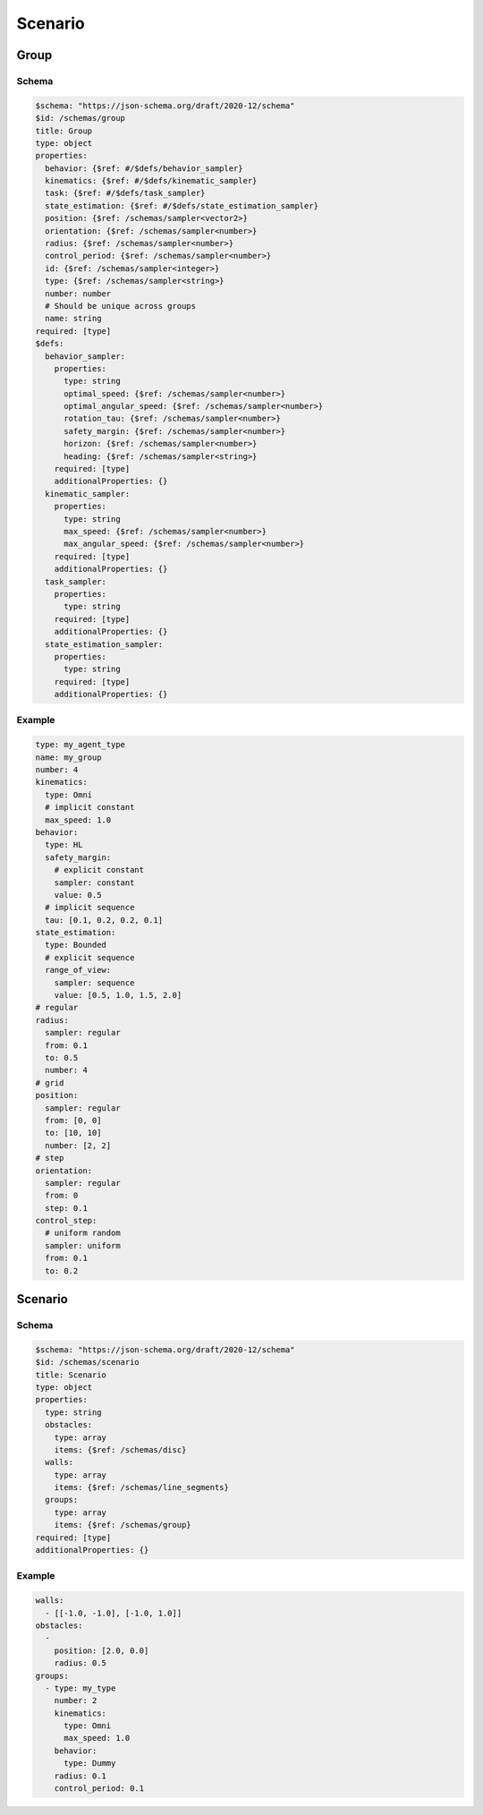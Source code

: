 ========
Scenario
========

Group
-----

Schema
^^^^^^

.. code-block:: yaml

   $schema: "https://json-schema.org/draft/2020-12/schema"
   $id: /schemas/group
   title: Group
   type: object
   properties:
     behavior: {$ref: #/$defs/behavior_sampler}
     kinematics: {$ref: #/$defs/kinematic_sampler}
     task: {$ref: #/$defs/task_sampler}
     state_estimation: {$ref: #/$defs/state_estimation_sampler}
     position: {$ref: /schemas/sampler<vector2>}
     orientation: {$ref: /schemas/sampler<number>}
     radius: {$ref: /schemas/sampler<number>}
     control_period: {$ref: /schemas/sampler<number>} 
     id: {$ref: /schemas/sampler<integer>} 
     type: {$ref: /schemas/sampler<string>} 
     number: number
     # Should be unique across groups
     name: string
   required: [type]
   $defs:
     behavior_sampler: 
       properties:
         type: string
         optimal_speed: {$ref: /schemas/sampler<number>}
         optimal_angular_speed: {$ref: /schemas/sampler<number>}
         rotation_tau: {$ref: /schemas/sampler<number>}
         safety_margin: {$ref: /schemas/sampler<number>}
         horizon: {$ref: /schemas/sampler<number>}
         heading: {$ref: /schemas/sampler<string>}
       required: [type]
       additionalProperties: {}
     kinematic_sampler: 
       properties:
         type: string
         max_speed: {$ref: /schemas/sampler<number>}
         max_angular_speed: {$ref: /schemas/sampler<number>} 
       required: [type]
       additionalProperties: {}
     task_sampler:
       properties:
         type: string
       required: [type]
       additionalProperties: {}
     state_estimation_sampler:
       properties:
         type: string
       required: [type]
       additionalProperties: {}

Example
^^^^^^^

.. code-block:: yaml

   type: my_agent_type
   name: my_group
   number: 4
   kinematics:
     type: Omni
     # implicit constant
     max_speed: 1.0  
   behavior:
     type: HL
     safety_margin: 
       # explicit constant
       sampler: constant
       value: 0.5    
     # implicit sequence
     tau: [0.1, 0.2, 0.2, 0.1]
   state_estimation:
     type: Bounded
     # explicit sequence
     range_of_view: 
       sampler: sequence
       value: [0.5, 1.0, 1.5, 2.0]
   # regular
   radius:
     sampler: regular
     from: 0.1
     to: 0.5
     number: 4
   # grid
   position:
     sampler: regular
     from: [0, 0]
     to: [10, 10]
     number: [2, 2]
   # step
   orientation:
     sampler: regular
     from: 0
     step: 0.1
   control_step:
     # uniform random
     sampler: uniform
     from: 0.1
     to: 0.2

Scenario
--------

Schema
^^^^^^

.. code-block:: yaml

   $schema: "https://json-schema.org/draft/2020-12/schema"
   $id: /schemas/scenario
   title: Scenario
   type: object
   properties:
     type: string
     obstacles: 
       type: array
       items: {$ref: /schemas/disc}
     walls:
       type: array
       items: {$ref: /schemas/line_segments}
     groups: 
       type: array
       items: {$ref: /schemas/group}
   required: [type]
   additionalProperties: {}

Example
^^^^^^^

.. code-block:: yaml

   walls:
     - [[-1.0, -1.0], [-1.0, 1.0]]
   obstacles:
     - 
       position: [2.0, 0.0]
       radius: 0.5
   groups:
     - type: my_type
       number: 2
       kinematics:
         type: Omni
         max_speed: 1.0
       behavior:
         type: Dummy
       radius: 0.1
       control_period: 0.1

